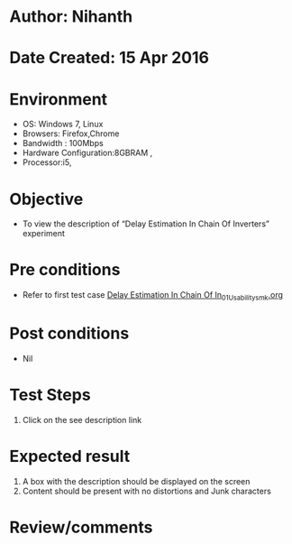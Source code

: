 * Author: Nihanth
* Date Created: 15 Apr 2016
* Environment
  - OS: Windows 7, Linux
  - Browsers: Firefox,Chrome
  - Bandwidth : 100Mbps
  - Hardware Configuration:8GBRAM , 
  - Processor:i5,

* Objective
  - To view the description of “Delay Estimation In Chain Of Inverters” experiment

* Pre conditions
  - Refer to first test case [[https://github.com/Virtual-Labs/vlsi-iiith/blob/master/test-cases/integration_test-cases/Delay Estimation In Chain Of In/Delay Estimation In Chain Of In_01_Usability_smk.org][Delay Estimation In Chain Of In_01_Usability_smk.org]]

* Post conditions
  - Nil
* Test Steps
  1. Click on the see description link

* Expected result
  1. A box with the description should be displayed on the screen
  2. Content should be present with no distortions and Junk characters

* Review/comments


